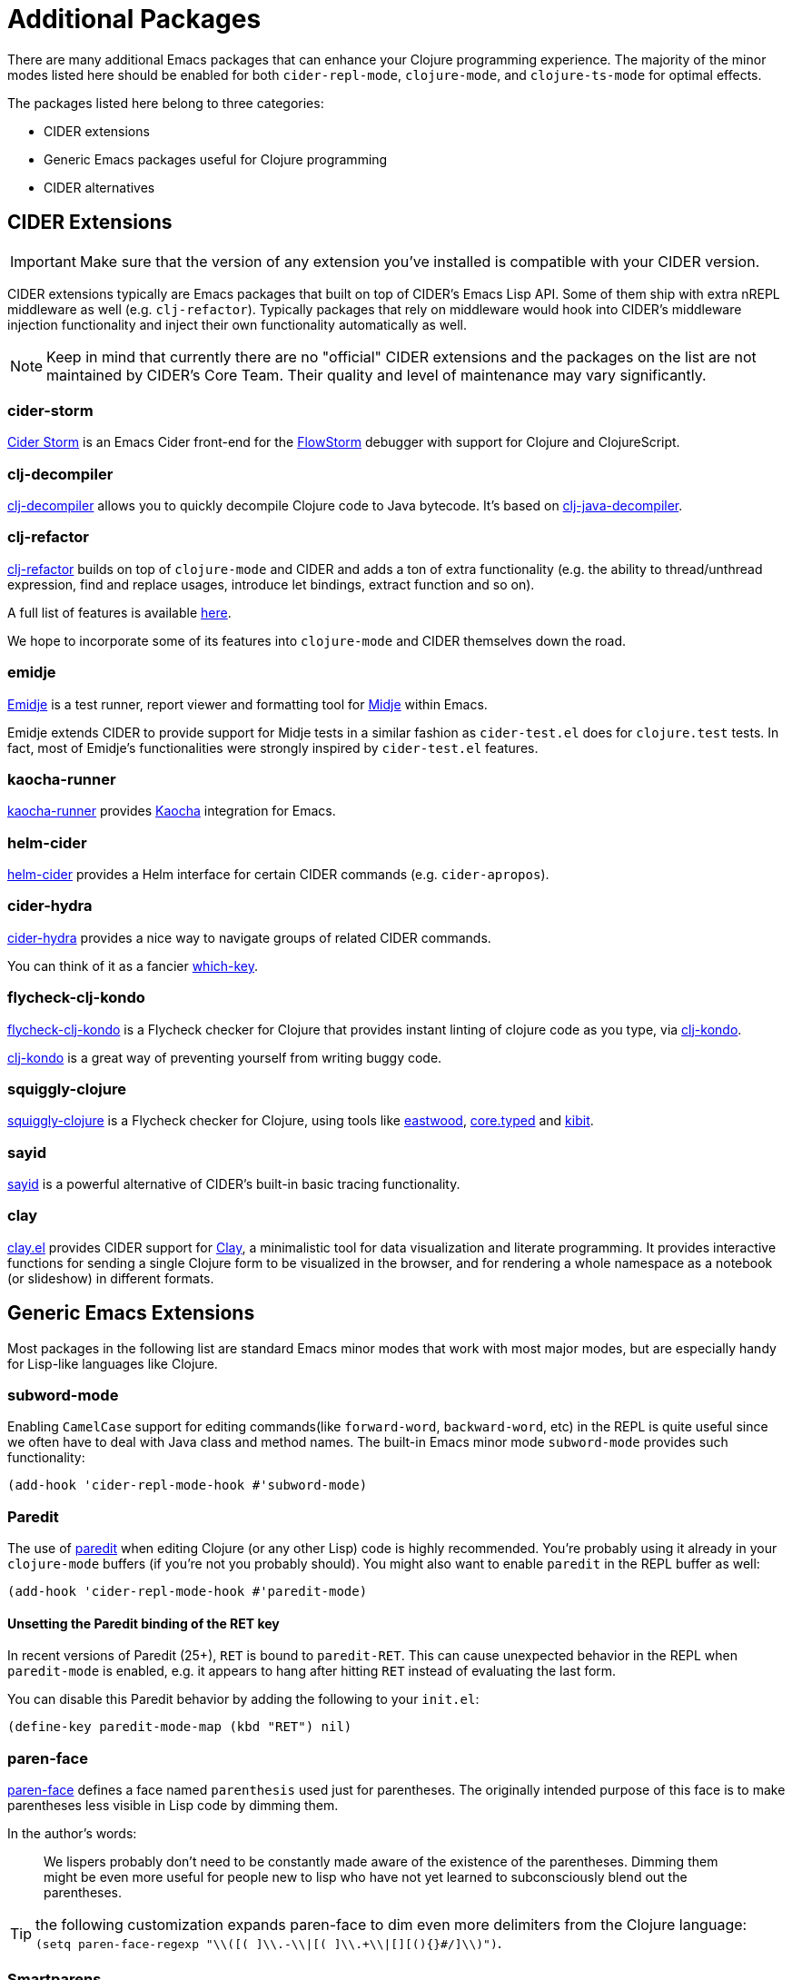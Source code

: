 = Additional Packages

There are many additional Emacs packages that can enhance your Clojure programming
experience. The majority of the minor modes listed here should be enabled for both
`cider-repl-mode`, `clojure-mode`, and `clojure-ts-mode` for optimal effects.

The packages listed here belong to three categories:

* CIDER extensions
* Generic Emacs packages useful for Clojure programming
* CIDER alternatives

== CIDER Extensions

IMPORTANT: Make sure that the version of any extension you've installed is compatible with
your CIDER version.

CIDER extensions typically are Emacs packages that built on top of CIDER's Emacs Lisp API.
Some of them ship with extra nREPL middleware as well (e.g. `clj-refactor`). Typically
packages that rely on middleware would hook into CIDER's middleware injection
functionality and inject their own functionality automatically as well.

NOTE: Keep in mind that currently there are no "official" CIDER extensions and the packages
on the list are not maintained by CIDER's Core Team. Their quality and level
of maintenance may vary significantly.

=== cider-storm

https://github.com/jpmonettas/cider-storm[Cider Storm] is an Emacs Cider front-end for the https://github.com/jpmonettas/flow-storm-debugger[FlowStorm] debugger with support for Clojure and ClojureScript.

=== clj-decompiler

https://github.com/bsless/clj-decompiler.el[clj-decompiler] allows you to quickly decompile Clojure code to Java bytecode. It's based on https://github.com/clojure-goes-fast/clj-java-decompiler[clj-java-decompiler].

=== clj-refactor

https://github.com/clojure-emacs/clj-refactor.el[clj-refactor] builds on top
of `clojure-mode` and CIDER and adds a ton of extra functionality (e.g. the
ability to thread/unthread expression, find and replace usages, introduce let
bindings, extract function and so on).

A full list of features is available
https://github.com/clojure-emacs/clj-refactor.el/wiki[here].

We hope to incorporate some of its features into `clojure-mode` and CIDER themselves
down the road.

=== emidje

https://github.com/nubank/emidje[Emidje] is a test runner, report
viewer and formatting tool for
https://github.com/marick/Midje[Midje] within Emacs.

Emidje extends CIDER to provide support for Midje tests in a similar
fashion as `cider-test.el` does for `clojure.test` tests. In fact, most of
Emidje's functionalities were strongly inspired by `cider-test.el`
features.

=== kaocha-runner

https://github.com/magnars/kaocha-runner.el[kaocha-runner] provides
https://github.com/lambdaisland/kaocha[Kaocha] integration for Emacs.

=== helm-cider

https://github.com/clojure-emacs/helm-cider[helm-cider] provides a Helm
interface for certain CIDER commands (e.g. `cider-apropos`).

=== cider-hydra

https://github.com/clojure-emacs/cider-hydra[cider-hydra] provides a nice way
to navigate groups of related CIDER commands.

You can think of it as a fancier https://github.com/justbur/emacs-which-key[which-key].

=== flycheck-clj-kondo

https://github.com/borkdude/flycheck-clj-kondo/[flycheck-clj-kondo] is a
Flycheck checker for Clojure that provides instant linting of clojure code as you type, via
https://github.com/borkdude/clj-kondo[clj-kondo].

https://github.com/borkdude/clj-kondo[clj-kondo] is a great way of preventing
yourself from writing buggy code.

=== squiggly-clojure

https://github.com/clojure-emacs/squiggly-clojure[squiggly-clojure] is a
Flycheck checker for Clojure, using tools like
https://github.com/jonase/eastwood[eastwood],
http://typedclojure.org/[core.typed] and
https://github.com/jonase/kibit[kibit].

=== sayid

http://clojure-emacs.github.io/sayid/[sayid] is a powerful alternative of CIDER's
built-in basic tracing functionality.

=== clay

https://github.com/scicloj/clay.el[clay.el] provides CIDER support for https://scicloj.github.io/clay/[Clay],
a minimalistic tool for data visualization and literate programming.
It provides interactive functions for sending a single Clojure form to be visualized in the browser,
and for rendering a whole namespace as a notebook (or slideshow) in different formats.

== Generic Emacs Extensions

Most packages in the following list are standard Emacs minor modes that work
with most major modes, but are especially handy for Lisp-like languages like
Clojure.

=== subword-mode

Enabling `CamelCase` support for editing commands(like
`forward-word`, `backward-word`, etc) in the REPL is quite useful since
we often have to deal with Java class and method names. The built-in
Emacs minor mode `subword-mode` provides such functionality:

[source,lisp]
----
(add-hook 'cider-repl-mode-hook #'subword-mode)
----

=== Paredit

The use of http://mumble.net/~campbell/emacs/paredit.html[paredit]
when editing Clojure (or any other Lisp) code is highly
recommended.  You're probably using it already in your `clojure-mode`
buffers (if you're not you probably should). You might also want to
enable `paredit` in the REPL buffer as well:

[source,lisp]
----
(add-hook 'cider-repl-mode-hook #'paredit-mode)
----

==== Unsetting the Paredit binding of the RET key

In recent versions of Paredit (25+), `RET` is bound to `paredit-RET`. This can cause unexpected
behavior in the REPL when `paredit-mode` is enabled, e.g. it appears to hang after hitting
`RET` instead of evaluating the last form.

You can disable this Paredit behavior by adding the following to your `init.el`:

[source,lisp]
----
(define-key paredit-mode-map (kbd "RET") nil)
----

=== paren-face

https://github.com/tarsius/paren-face[paren-face] defines a face named
`parenthesis` used just for parentheses. The originally intended purpose of this
face is to make parentheses less visible in Lisp code by dimming them.

In the author's words:

> We lispers probably don’t need to be constantly made aware of the existence of
> the parentheses. Dimming them might be even more useful for people new to lisp
> who have not yet learned to subconsciously blend out the parentheses.

TIP: the following customization expands paren-face to dim even more delimiters from the Clojure language: `(setq paren-face-regexp "\\([( ]\\.-\\|[( ]\\.+\\|[][(){}#/]\\)")`.

=== Smartparens

https://github.com/Fuco1/smartparens[smartparens] is an excellent alternative to
paredit. Many Clojure hackers have adopted it recently and you might want to
give it a try as well. To enable `smartparens` in the REPL buffer use the
following code:

[source,lisp]
----
(add-hook 'cider-repl-mode-hook #'smartparens-strict-mode)
----

=== rainbow-delimiters

https://github.com/Fanael/rainbow-delimiters[RainbowDelimiters] is a minor
mode which highlights parentheses, brackets, and braces according to their
depth. Each successive level is highlighted in a different color. This makes it
easy to spot matching delimiters, orient yourself in the code, and tell which
statements are at a given depth. Assuming you've already installed
RainbowDelimiters you can enable it in the REPL like this:

[source,lisp]
----
(add-hook 'cider-repl-mode-hook #'rainbow-delimiters-mode)
----

=== eval-sexp-fu

https://github.com/hchbaw/eval-sexp-fu.el[eval-sexp-fu] provides some visual
feedback when evaluating expressions. https://github.com/clojure-emacs/cider-eval-sexp-fu[cider-eval-sexp-fu] provides
CIDER integration for `eval-sexp-fu`.

[source,lisp]
----
(require 'cider-eval-sexp-fu)
----

== Alternatives

IMPORTANT: It's generally a bad idea to mix Clojure programming environments, as all of those
tend to modify `clojure-mode` 's keymap while active. Run only one environment at a time unless
you really know what you're doing.

This section enumerates other Emacs packages that provide a Clojure programming environment
for Emacs.

=== Inf-clojure

This package provides basic interaction with a Clojure subprocess (REPL). It's
based on ideas from the popular inferior-lisp package.

https://github.com/clojure-emacs/inf-clojure[inf-clojure] has two components -
a nice Clojure REPL with auto-completion and a minor mode
(`inf-clojure-minor-mode`), which extends clojure-mode with commands to evaluate
forms directly in the REPL.

It's basically a simple alternative of CIDER, which provides a subset of CIDER's
functionality.
